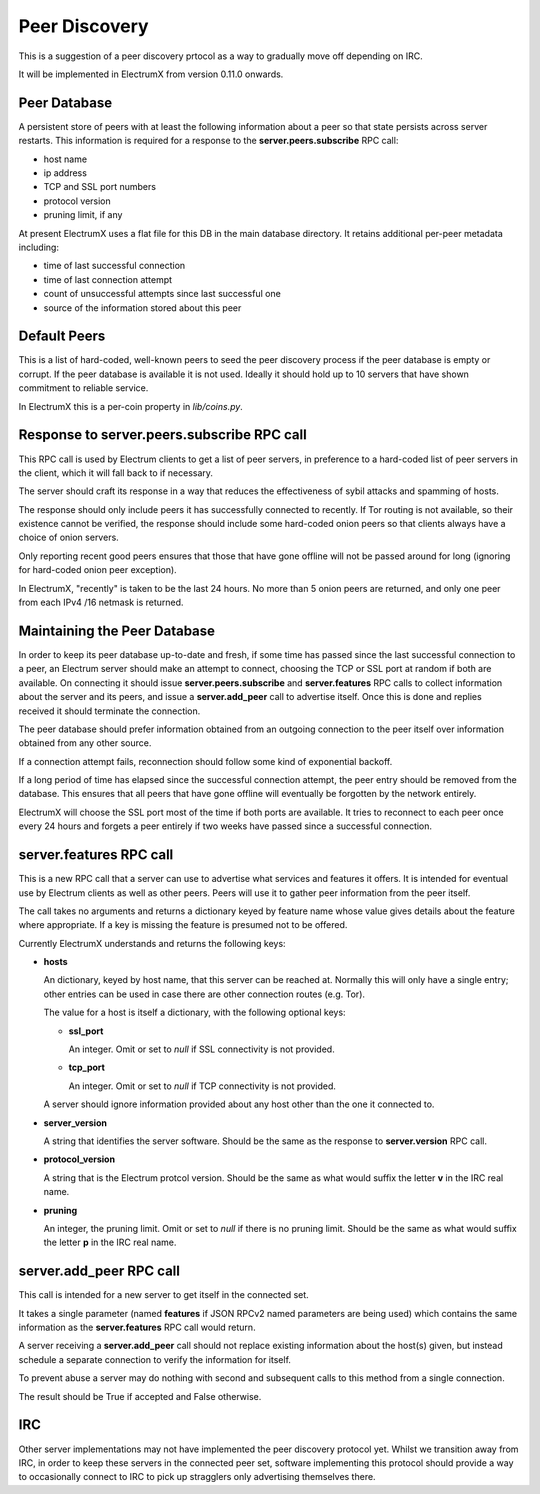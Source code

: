 Peer Discovery
==============

This is a suggestion of a peer discovery prtocol as a way to gradually
move off depending on IRC.

It will be implemented in ElectrumX from version 0.11.0
onwards.


Peer Database
-------------

A persistent store of peers with at least the following information
about a peer so that state persists across server restarts.  This
information is required for a response to the **server.peers.subscribe**
RPC call:

* host name
* ip address
* TCP and SSL port numbers
* protocol version
* pruning limit, if any

At present ElectrumX uses a flat file for this DB in the main database
directory.  It retains additional per-peer metadata including:

* time of last successful connection
* time of last connection attempt
* count of unsuccessful attempts since last successful one
* source of the information stored about this peer


Default Peers
-------------

This is a list of hard-coded, well-known peers to seed the peer
discovery process if the peer database is empty or corrupt.  If the
peer database is available it is not used.  Ideally it should hold up
to 10 servers that have shown commitment to reliable service.

In ElectrumX this is a per-coin property in `lib/coins.py`.


Response to server.peers.subscribe RPC call
-------------------------------------------

This RPC call is used by Electrum clients to get a list of peer
servers, in preference to a hard-coded list of peer servers in the
client, which it will fall back to if necessary.

The server should craft its response in a way that reduces the
effectiveness of sybil attacks and spamming of hosts.

The response should only include peers it has successfully connected
to recently.  If Tor routing is not available, so their existence
cannot be verified, the response should include some hard-coded onion
peers so that clients always have a choice of onion servers.

Only reporting recent good peers ensures that those that have gone
offline will not be passed around for long (ignoring for hard-coded
onion peer exception).

In ElectrumX, "recently" is taken to be the last 24 hours.  No more
than 5 onion peers are returned, and only one peer from each IPv4
/16 netmask is returned.


Maintaining the Peer Database
-----------------------------

In order to keep its peer database up-to-date and fresh, if some time
has passed since the last successful connection to a peer, an Electrum
server should make an attempt to connect, choosing the TCP or SSL port
at random if both are available.  On connecting it should issue
**server.peers.subscribe** and **server.features** RPC calls to
collect information about the server and its peers, and issue a
**server.add_peer** call to advertise itself.  Once this is done and
replies received it should terminate the connection.

The peer database should prefer information obtained from an outgoing
connection to the peer itself over information obtained from any other
source.

If a connection attempt fails, reconnection should follow some kind of
exponential backoff.

If a long period of time has elapsed since the successful connection
attempt, the peer entry should be removed from the database.  This
ensures that all peers that have gone offline will eventually be
forgotten by the network entirely.

ElectrumX will choose the SSL port most of the time if both ports are
available.  It tries to reconnect to each peer once every 24 hours and
forgets a peer entirely if two weeks have passed since a successful
connection.


server.features RPC call
------------------------

This is a new RPC call that a server can use to advertise what
services and features it offers.  It is intended for eventual use by
Electrum clients as well as other peers.  Peers will use it to gather
peer information from the peer itself.

The call takes no arguments and returns a dictionary keyed by feature
name whose value gives details about the feature where appropriate.
If a key is missing the feature is presumed not to be offered.

Currently ElectrumX understands and returns the following keys:

* **hosts**

  An dictionary, keyed by host name, that this server can be reached
  at.  Normally this will only have a single entry; other entries can
  be used in case there are other connection routes (e.g. Tor).

  The value for a host is itself a dictionary, with the following
  optional keys:

  * **ssl_port**

    An integer.  Omit or set to *null* if SSL connectivity is not
    provided.

  * **tcp_port**

    An integer.  Omit or set to *null* if TCP connectivity is not
    provided.

  A server should ignore information provided about any host other
  than the one it connected to.

* **server_version**

  A string that identifies the server software.  Should be the same as
  the response to **server.version** RPC call.

* **protocol_version**

  A string that is the Electrum protcol version.  Should be the same
  as what would suffix the letter **v** in the IRC real name.

* **pruning**

  An integer, the pruning limit.  Omit or set to *null* if there is no
  pruning limit.  Should be the same as what would suffix the letter
  **p** in the IRC real name.


server.add_peer RPC call
------------------------

This call is intended for a new server to get itself in the connected
set.

It takes a single parameter (named **features** if JSON RPCv2 named
parameters are being used) which contains the same information as the
**server.features** RPC call would return.

A server receiving a **server.add_peer** call should not replace
existing information about the host(s) given, but instead schedule a
separate connection to verify the information for itself.

To prevent abuse a server may do nothing with second and subsequent
calls to this method from a single connection.

The result should be True if accepted and False otherwise.


IRC
---

Other server implementations may not have implemented the peer
discovery protocol yet.  Whilst we transition away from IRC, in order
to keep these servers in the connected peer set, software implementing
this protocol should provide a way to occasionally connect to IRC to
pick up stragglers only advertising themselves there.
